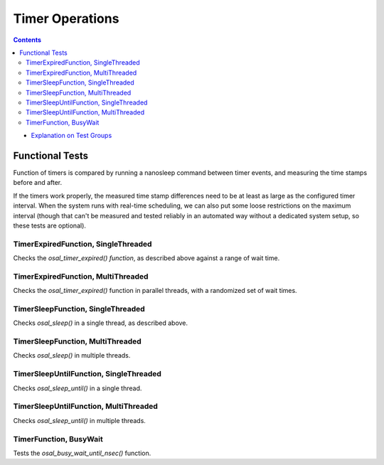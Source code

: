 ================
Timer Operations
================


.. contents::
   :depth: 4

* `Explanation on Test Groups <./Overview.rst>`_
  

Functional Tests
================

Function of timers is compared by running
a nanosleep command between timer events,
and measuring the time stamps before and after.

If the timers work properly, the measured time
stamp differences need to be at least as large
as the configured timer interval. When the
system runs with real-time scheduling,
we can also put some loose restrictions on
the maximum interval (though that can't be
measured and tested reliably in an automated way
without a dedicated system setup, so these tests are
optional).


TimerExpiredFunction, SingleThreaded
------------------------------------

Checks the `osal_timer_expired() function`, as described
above against a range of wait time.


TimerExpiredFunction, MultiThreaded
-----------------------------------

Checks the `osal_timer_expired()` function in parallel
threads, with a randomized set of wait times.

TimerSleepFunction, SingleThreaded
----------------------------------

Checks `osal_sleep()` in a single thread,
as described above.

TimerSleepFunction, MultiThreaded
---------------------------------

Checks `osal_sleep()` in multiple threads.


TimerSleepUntilFunction, SingleThreaded
---------------------------------------

Checks `osal_sleep_until()` in a single thread.



TimerSleepUntilFunction, MultiThreaded
--------------------------------------

Checks `osal_sleep_until()` in multiple threads.

TimerFunction, BusyWait
-----------------------

Tests the `osal_busy_wait_until_nsec()` function.




